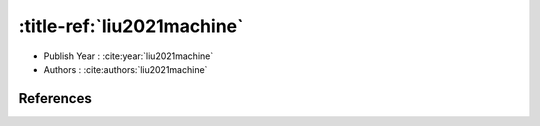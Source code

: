 :title-ref:`liu2021machine`
===================================

* Publish Year : :cite:year:`liu2021machine`
* Authors : :cite:authors:`liu2021machine`

References
----------
.. bibliography::
    :filter: docname in docnames